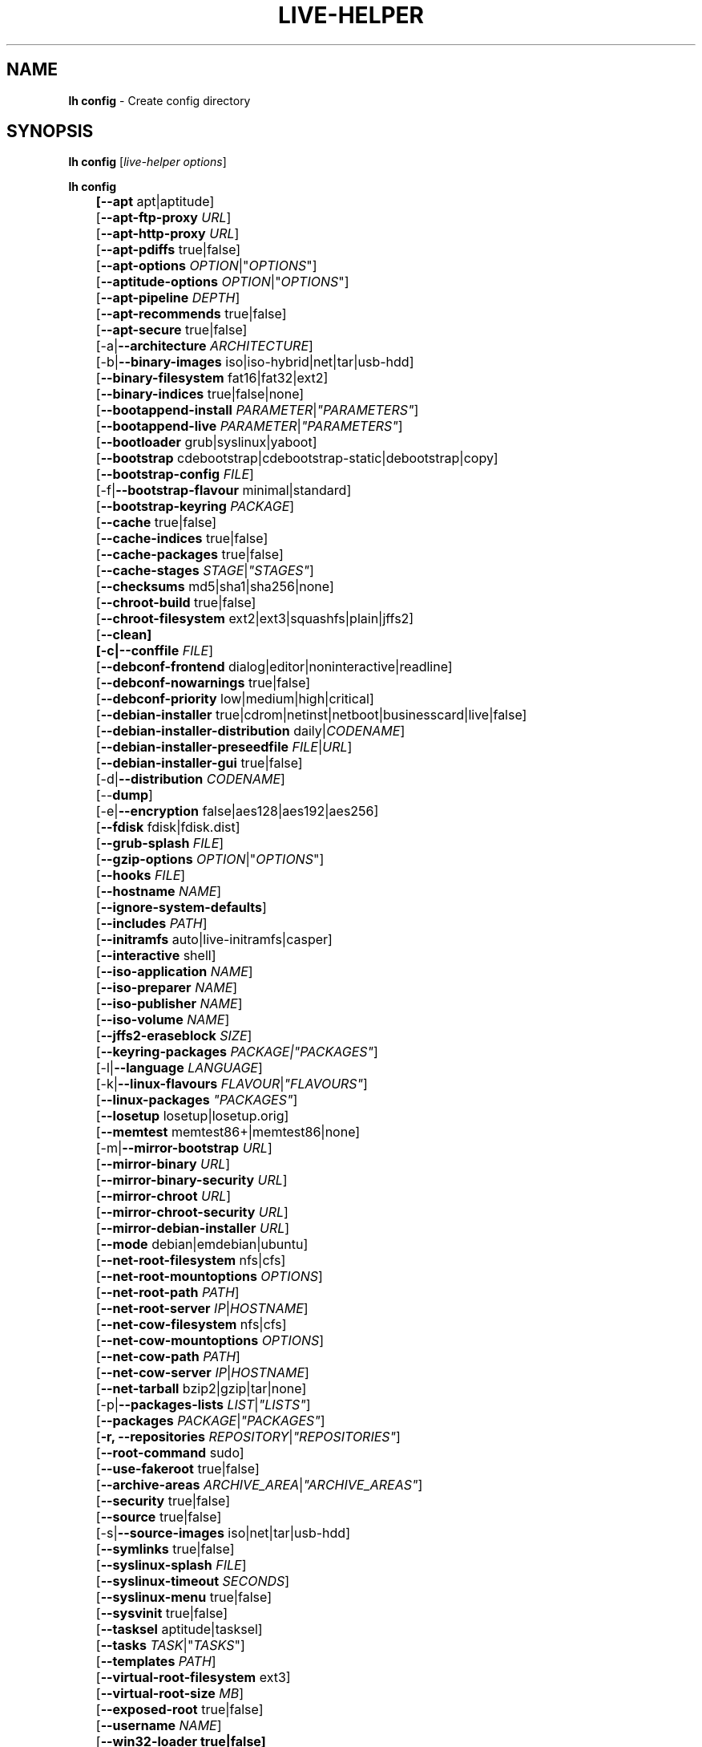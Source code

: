 .TH LIVE\-HELPER 1 2010\-05\-09 2.0~a11 "Debian Live Project"

.SH NAME
\fBlh config\fR \- Create config directory

.SH SYNOPSIS
\fBlh config\fR [\fIlive\-helper options\fR]
.PP
.\" FIXME
\fBlh config\fB
.br
	[\fB\-\-apt\fR apt|aptitude]
.br
	[\fB\-\-apt\-ftp\-proxy\fR \fIURL\fR]
.br
	[\fB\-\-apt\-http\-proxy\fR \fIURL\fR]
.br
	[\fB\-\-apt\-pdiffs\fR true|false]
.br
	[\fB\-\-apt\-options\fR \fIOPTION\fR|"\fIOPTIONS\fR"]
.br
	[\fB\-\-aptitude\-options\fR \fIOPTION\fR|"\fIOPTIONS\fR"]
.br
	[\fB\-\-apt\-pipeline\fR \fIDEPTH\fR]
.br
	[\fB\-\-apt\-recommends\fR true|false]
.br
	[\fB\-\-apt\-secure\fR true|false]
.br
	[\-a|\fB\-\-architecture\fR \fIARCHITECTURE\fR]
.br
	[\-b|\fB\-\-binary\-images\fR iso|iso\-hybrid|net|tar|usb\-hdd]
.br
	[\fB\-\-binary\-filesystem\fR fat16|fat32|ext2]
.br
	[\fB\-\-binary\-indices\fR true|false|none]
.br
	[\fB\-\-bootappend\-install\fR \fIPARAMETER\fR|\fI"PARAMETERS"\fR]
.br
	[\fB\-\-bootappend\-live\fR \fIPARAMETER\fR|\fI"PARAMETERS"\fR]
.br
	[\fB\-\-bootloader\fR grub|syslinux|yaboot]
.br
	[\fB\-\-bootstrap\fR cdebootstrap|cdebootstrap-static|debootstrap|copy]
.br
	[\fB\-\-bootstrap\-config\fR \fIFILE\fR]
.br
	[\-f|\fB\-\-bootstrap\-flavour\fR minimal|standard]
.br
	[\fB\-\-bootstrap\-keyring\fR \fIPACKAGE\fR]
.br
	[\fB\-\-cache\fR true|false]
.br
	[\fB\-\-cache\-indices\fR true|false]
.br
	[\fB\-\-cache\-packages\fR true|false]
.br
	[\fB\-\-cache\-stages\fR \fISTAGE\fR|\fI"STAGES"\fR]
.br
	[\fB\-\-checksums\fR md5|sha1|sha256|none]
.br
	[\fB\-\-chroot\-build\fR true|false]
.br
	[\fB\-\-chroot\-filesystem\fR ext2|ext3|squashfs|plain|jffs2]
.br
	[\fB\-\-clean]
.br
	[\-c|\fB\-\-conffile\fR \fIFILE\fR]
.br
	[\fB\-\-debconf\-frontend\fR dialog|editor|noninteractive|readline]
.br
	[\fB\-\-debconf\-nowarnings\fR true|false]
.br
	[\fB\-\-debconf\-priority\fR low|medium|high|critical]
.br
	[\fB\-\-debian\-installer\fR true|cdrom|netinst|netboot|businesscard|live|false]
.br
	[\fB\-\-debian\-installer\-distribution\fR daily|\fICODENAME\fR]
.br
	[\fB\-\-debian\-installer\-preseedfile\fR \fIFILE\fR|\fIURL\fR]
.br
	[\fB\-\-debian\-installer\-gui\fR true|false]
.br
	[\-d|\fB\-\-distribution\fR \fICODENAME\fR]
.br
	[\-\-\fBdump\fR]
.br
	[\-e|\fB\-\-encryption\fR false|aes128|aes192|aes256]
.br
	[\fB\-\-fdisk\fR fdisk|fdisk.dist]
.br
	[\fB\-\-grub\-splash\fR \fIFILE\fR]
.br
	[\fB\-\-gzip\-options\fR \fIOPTION\fR|"\fIOPTIONS\fR"]
.br
	[\fB\-\-hooks\fR \fIFILE\fR]
.br
	[\fB\-\-hostname\fR \fINAME\fR]
.br
	[\fB\-\-ignore\-system\-defaults\fR]
.br
	[\fB\-\-includes\fR \fIPATH\fR]
.br
	[\fB\-\-initramfs\fR auto|live\-initramfs|casper]
.br
	[\fB\-\-interactive\fR shell]
.br
	[\fB\-\-iso\-application\fR \fINAME\fR]
.br
	[\fB\-\-iso\-preparer\fR \fINAME\fR]
.br
	[\fB\-\-iso\-publisher\fR \fINAME\fR]
.br
	[\fB\-\-iso\-volume\fR \fINAME\fR]
.br
	[\fB\-\-jffs2\-eraseblock\fR \fISIZE\fR]
.br
	[\fB\-\-keyring\-packages\fR \fIPACKAGE\fI|\fI"PACKAGES"\fR]
.br
	[\-l|\fB\-\-language\fR \fILANGUAGE\fR]
.br
	[\-k|\fB\-\-linux\-flavours\fR \fIFLAVOUR\fR|\fI"FLAVOURS"\fR]
.br
	[\fB\-\-linux\-packages\fR \fI"PACKAGES"\fR]
.br
	[\fB\-\-losetup\fR losetup|losetup.orig]
.br
	[\fB\-\-memtest\fR memtest86+|memtest86|none]
.br
	[\-m|\fB\-\-mirror\-bootstrap\fR \fIURL\fR]
.br
	[\fB\-\-mirror\-binary\fR \fIURL\fR]
.br
	[\fB\-\-mirror\-binary\-security\fR \fIURL\fR]
.br
	[\fB\-\-mirror\-chroot\fR \fIURL\fR]
.br
	[\fB\-\-mirror\-chroot\-security\fR \fIURL\fR]
.br
	[\fB\-\-mirror\-debian\-installer\fR \fIURL\fR]
.br
	[\fB\-\-mode\fR debian|emdebian|ubuntu]
.br
	[\fB\-\-net\-root\-filesystem\fR nfs|cfs]
.br
	[\fB\-\-net\-root\-mountoptions\fR \fIOPTIONS\fR]
.br
	[\fB\-\-net\-root\-path\fR \fIPATH\fR]
.br
	[\fB\-\-net\-root\-server\fR \fIIP\fR|\fIHOSTNAME\fR]
.br
	[\fB\-\-net\-cow\-filesystem\fR nfs|cfs]
.br
	[\fB\-\-net\-cow\-mountoptions\fR \fIOPTIONS\fR]
.br
	[\fB\-\-net\-cow\-path\fR \fIPATH\fR]
.br
	[\fB\-\-net\-cow\-server\fR \fIIP\fR|\fIHOSTNAME\fR]
.br
	[\fB\-\-net\-tarball\fR bzip2|gzip|tar|none]
.br
	[\-p|\fB\-\-packages\-lists\fR \fILIST\fR|\fI"LISTS"\fR]
.br
	[\fB\-\-packages\fR \fIPACKAGE\fR|\fI"PACKAGES"\fR]
.br
	[\fB\-r, \-\-repositories \fIREPOSITORY\fR|\fI"REPOSITORIES"\fR]
.br
	[\fB\-\-root-command\fR sudo]
.br
	[\fB\-\-use-fakeroot\fR true|false]
.br
	[\fB\-\-archive\-areas\fR \fIARCHIVE_AREA\fR|\fI"ARCHIVE_AREAS"\fR]
.br
	[\fB\-\-security\fR true|false]
.br
	[\fB\-\-source\fR true|false]
.br
	[\-s|\fB\-\-source\-images\fR iso|net|tar|usb\-hdd]
.br
	[\fB\-\-symlinks\fR true|false]
.br
	[\fB\-\-syslinux\-splash\fR \fIFILE\fR]
.br
	[\fB\-\-syslinux\-timeout\fR \fISECONDS\fR]
.br
	[\fB\-\-syslinux\-menu\fR true|false]
.br
	[\fB\-\-sysvinit\fR true|false]
.br
	[\fB\-\-tasksel\fR aptitude|tasksel]
.br
	[\fB\-\-tasks\fR \fITASK\fR|"\fITASKS\fR"]
.br
	[\fB\-\-templates\fR \fIPATH\fR]
.br
	[\fB\-\-virtual\-root\-filesystem\fR ext3]
.br
	[\fB\-\-virtual\-root\-size \fIMB\fR]
.br
	[\fB\-\-exposed\-root\fR true|false]
.br
	[\fB\-\-username\fR \fINAME\fR]
.br
	[\fB\-\-win32\-loader true|false]
.\" FIXME

.SH DESCRIPTION
\fBlh config\fR is a high\-level command (porcelain) of \fIlive\-helper\fR(7), the Debian Live tool suite.
.PP
.\" FIXME
\fBlh config\fR populates the configuration directory for live\-helper. By default, this directory is named 'config' and is created in the current directory where \fBlh config\fR was executed.
.PP
Note: Currently \fBlh config\fR tries to be smart and sets defaults for some options depending on the setting of other options (e.g. which linux packages to be used depending on if a lenny system gets build or not). This means that when generating a new configuration, you should call \fBlh config\fR only once with all options specified. Calling it several times with only a subset of the options each can result in non working configurations. This is also caused by the fact that \fBlh config\fR called with one option only changes that option, and leaves everything else as is unless its not defined. However, \fBlh config\fR does warn about know impossible or likely impossible combinations that would lead to non working live systems. If unsure, remove config/{binary,bootstrap,chroot,common,source} and call \fBlh config\fR again.
.\" FIXME

.SH OPTIONS
In addition to its specific options \fBlh config\fR understands all generic live\-helper options. See \fIlive\-helper\fR(7) for a complete list of all generic live\-helper options.
.PP
.\" FIXME
.IP "\fB\-\-apt\fR apt|aptitude" 4
defines if apt\-get or aptitude is used to install packages when building the image. When building etch images, this defaults to aptitude. Every other distribution defaults to apt.
.IP "\fB\-\-apt\-ftp\-proxy\fR \fIURL\fR" 4
sets the ftp proxy to be used by apt. By default, this is empty but if the host has the environment variable ftp_proxy set, apt\-ftp\-proxy gets automatically set to the value of ftp_proxy.
.IP "\fB\-\-apt\-http\-proxy\fR \fIURL\fR" 4
sets the http proxy to be used by apt. By default, this is empty but if the host has the environment variable http_proxy set, apt\-http\-proxy gets automatically set to the value of http_proxy.
.IP "\fB\-\-apt\-pdiffs\fR true|false" 4
defines whetever apt should use incremental package indices feature or not. This is true by default.
.IP "\fB\-\-apt\-options\fR \fIOPTION\fR|""\fIOPTIONS\fR""" 4
defines the default options that will be appended to every apt call that is made inside chroot during the building of the image. By default, this is set to \-\-yes to allow non-interactive installation of packages.
.IP "\fB\-\-aptitude\-options\fR \fIOPTION\fR|""\fIOPTIONS\fR""" 4
defines the default options that will be appended to every aptitude call that is made inside chroot during building of the image. By default, this is set to \-\-assume\-yes to allow non-interactive installation of packages.
.IP "\fB\-\-apt\-pipeline\fR \fIDEPTH\fR" 4
sets the depth of the apt/aptitude pipeline. In cases where the remote server is not RFC conforming or buggy (such as Squid 2.0.2) this option can be a value from 0 to 5 indicating how many outstanding requests APT should send. A value of zero MUST be specified if the remote host does not properly linger on TCP connections \- otherwise data corruption will occur. Hosts which require this are in violation of RFC 2068. By default, live\-helper does not set this option.
.IP "\fB\-\-apt\-recommends\fR true|false" 4
defines if apt should install recommended packages automatically. By default, this is true except in emdebian mode.
.IP "\fB\-\-apt\-secure\fR true|false" 4
defines if apt should check repository signatures. This is true by default.
.IP "\-a|\fB\-\-architecture\fR \fIARCHITECTURE\fR" 4
defines the architecture of the to be build image. By default, this is set to the host architecture. Note that you cannot crossbuild for another architecture if your host system is not able to execute binaries for the target architecture natively. For example, building amd64 images on i386 and vice versa is possile if you have a 64bit capable i386 processor and the right kernel. But building powerpc images on an i386 system is not possible.
.IP "\-b|\fB\-\-binary\-images\fR iso|iso\-hybrid|net|tar|usb\-hdd" 4
defines the image type to build. By default this is set to iso to build CD/DVD images, for squeeze and newer it defaults to iso\-hybrid.
.IP "\fB\-\-binary\-filesystem\fR fat16|fat32|ext2" 4
defines the filesystem to be used in the image type. This only has an effect if the selected binary image type does allow to choose a filesystem. For example, when selection iso the resulting CD/DVD has always the filesystem ISO9660. When building usb\-hdd images for usb sticks, this is active. Note that it defaults to fat16 on all architectures except sparc where it defaults to ext2. Also note that if you choose fat16 and your resulting binary image gets bigger than 2GB, the binary filesystem automatically gets switched to fat32.
.IP "\fB\-\-binary\-indices\fR true|false|none" 4
defines if the resulting images should have binary indices or not and defaults to true. If set to none, no indices are included at all.
.IP "\fB\-\-bootappend\-install\fR \fIPARAMETER\fR|""\fIPARAMETERS\fR""" 4
sets boot parameters specific to debian\-installer, if included.
.IP "\fB\-\-bootappend\-live\fR \fIPARAMETER\fR|""\fIPARAMETERS\fR""" 4
sets boot parameters specific to debian\-live. A complete list of boot parameters can be found, for etch, in the manpage of casper, for all other distributions in the manpage of live\-initramfs. On the images, a list of all parameters (without comments) is included in the /parameters.txt.
.IP "\fB\-\-bootloader\fR grub|syslinux|yaboot" 4
defines which bootloader is beeing used in the generated image. This has only an effect if the selected binary image type does allow to choose the bootloader. For example, if you build a iso, always syslinux (or more precise, isolinux) is being used. Also note that some combinations of binary images types and bootloaders may be possible but live\-helper does not support them yet. \fBlh config\fR will fail to create such a not yet supported configuration and give a explanation about it. For usb\-hdd images on amd64 and i386, the default is syslinux. yaboot is only used on powerpc.
.IP "\fB\-\-bootstrap\fR cdebootstrap|cdebootstrap-static|debootstrap|copy" 4
defines which program is used to bootstrap the debian chroot, default is debootstrap. Note that if you set the bootstrap program to copy, then your host system is copied. This can be useful if you want to convert/clone your existing host system into a live system, however, make sure you do have enough free space as this can, depending on your host system, get quite big.
.IP "\fB\-\-bootstrap\-config\fR \fIFILE\fR" 4
sets a custom configuration file for the boostrap programm of choice and is empty by default. Refere to the documentation of debootstrap or cdebootstrap for more information about that. When the bootstrap program is set to copy, this has no effect.
.IP "\-f|\fB\-\-bootstrap\-flavour\fR minimal|standard" 4
defines if the bootstrap program should bootstrap the standard system (all packages of priority required and important, which is the default) or a minimal system (only packages of priority required, plus apt).
.IP "\fB\-\-bootstrap\-keyring\fR \fIPACKAGE\fR" 4
sets the archive keyring package to be used. Default is debian\-archive\-keyring.
.IP "\fB\-\-cache\fR true|false" 4
defines globally if any cache should be used at all. Different caches can be controled through the their own options.
.IP "\fB\-\-cache\-indices\fR true|false" 4
defines if downloaded package indices and lists should be cached which is false by default. Enabling it would allow to rebuild an image completely offline, however, you would not get updates anymore then.
.IP "\fB\-\-cache\-packages\fR true|false" 4
defines if downloaded packages files should be cached which is true by default. Disabling it does save space consumtion in your build directory, but remember that you will cause much unnecessary traffic if you do a couple of rebuilds. In general you should always leave it true, however, in some particular rare build setups, it can be faster to refetch packages from the local network mirror rather than to utilize the local disk.
.IP "\fB\-\-cache\-stages\fR true|false|\fISTAGE\fR|""\fISTAGES\fR""" 4
sets which stages should be cached. By default set to bootstrap. As an exception to the normal stage names, also rootfs can be used here which does only cache the generated root filesystem in filesystem.{dir,ext*,squashfs}. This is useful during development if you want to rebuild the binary stage but not regenerate the root filesystem all the time.
.IP "\fB\-\-checksums\fR md5|sha1|sha256|none" 4
defines if the binary image should contain a file called md5sums.txt, sha1sums.txt and/or sha256sums.txt. These lists all files on the image together with their checksums. This in turn can be used by live\-initramfs' built\-in integrity\-check to verify the medium if specified at boot prompt. In general, this should not be false and is an important feature of live system released to the public. However, during development of very big images it can save some time by not calculating the checksums.
.IP "\fB\-\-chroot\-build\fR true|false" 4
defines whetever live\-helper should use the tools from within the chroot to build the binary image or not by using and including the host systems tools. This is a very dangerous option, using the tools of the host system can lead to tainted and even non-bootable images if the host systems version of the required tools (mainly these are the bootloaders such as syslinux, grub and yaboot, and the auxilliary tools such as dosfstools, genisoimage, squashfs-tools and others) do not \fBexactely\fR match what is present at build-time in the target distribution. Never do disable this option unless you are \fBexactely\fR sure what you are doing and have \fBcompletely\fI understood its consequences.
.IP "\fB\-\-chroot\-filesystem\fR ext2|ext3|squashfs|plain|jffs2" 4
defines which filesystem type should be used for the root filesystem image. If you use plain, then no filesystem image is created and the root filesystem content is copied on the binary image filesystem as flat files. Depending on what binary filesystem you have choosen, it may not be possible to build with a plain root filesystem, e.g. fat16/fat32 and plain don't work as linux does not support to run on them.
.IP "\fB\-\-clean\fR" 4
minimizes config directory by automatically removing unused and thus empty subdirectories.
.IP "\-c|\fB\-\-conffile\fR \fIFILE\fR" 4
using a user specified alternative configuration file in addition to the normally used one in the config directory.
.IP "\fB\-\-debconf\-frontend\fR dialog|editor|noninteractive|readline" 4
defines what value the debconf frontend should be set to inside the chroot. Note that setting it to anything by noninteractive, which is the default, makes your build asking questions during the build.
.IP "\fB\-\-debconf\-nowarnings\fR true|false" 4
defines if warnings of debconf should be displayed or not. Warnings from debconf are generally very rare and by default, we skipp them, if any, in order to keep the build process entirely non interactive.
.IP "\fB\-\-debconf\-priority\fR low|medium|high|critical" 4
defines what value the debconf priority shoul dbe set to inside the chroot. By default, it is set to critical, which means that almost no questions are displayed. Note that this only has an effect if you use any debconf frontend different from noninteractive.
.IP "\fB\-\-debian\-installer\fR true|cdrom|netinst|netboot|businesscard|live|false" 4
defines which type, if any, of the debian\-installer should be included in the resulting binary image. By default, no installer is included. All available flavours except live are the identical configurations used on the installer media produced by regular debian\-cd. When live is choosen, the live\-installer udeb is included so that debian\-installer will behave different than usual \- instead of installing the debian system from packages from the medium or the network, it installs the live system to the disk.
.IP "\fB\-\-debian\-installer\-distribution\fR daily|\fICODENAME\fR" 4
defines the distribution where the debian\-installer files should be taken out from. Normally, this should be set to the same distribution as the live system. However, some times, one wants to use a newer or even daily built installer.
.IP "\fB\-\-debian\-installer\-preseedfile\fR \fIFILE\fR|\fIURL\fR" 4
sets the filename or URL for an optionally used and included preseeding file for debian\-installer.
.IP "\fB\-\-debian\-installer\-gui\fR true|false" 4
defines if the debian\-installer graphical GTK interface should be true or not. In Debian mode and for most versions of Ubuntu, this option is true, whereas otherwise false, by default.
.IP "\-d|\fB\-\-distribution\fR \fICODENAME\fR" 4
defines the distribution of the resulting live system.
.IP "\-\-\fBdump\fR" 4
prepares a report of the currently present live system configuration and the version of live\-helper used. This is useful to provide if you submit bug reports, we do get all informations required for us to locate and replicate an error.
.IP "\-e|\fB\-\-encryption\fR false|aes128|aes192|aes256" 4
defines if the root filesystem should be encrypted or not. By default, this is false.
.IP "\fB\-\-fdisk\fR fdisk|fdisk.dist" 4
sets the filename of the fdisk binary from the host system that should be used. This is autodetected and does generally not need any customization.
.IP "\fB\-\-grub\-splash\fR \fIFILE\fR" 4
defines the name of an optional to be included splash screen graphic for the grub bootloader.
.IP "\fB\-\-gzip\-options\fR \fIOPTION\fR|""\fIOPTIONS\fR""" 4
defines the default options that will be appended to (almost) every gzip call during the building of the image. By default, this is set to \-\-best to use highest (but slowest) compression. Dynamically, if the host system supports it, also \-\-rsyncable is added.
.IP "\fB\-\-hooks\fR \fIFILE\fR" 4
defines which hooks available in /usr/share/live\-helper/examples/hooks should be activated. Normally, there are no hooks executed. Make sure you know and understood the hook before you enable it.
.IP "\fB\-\-hostname\fR \fINAME\fR" 4
sets the hostname of the live system.
.IP "\fB\-\-ignore\-system\-defaults\fR" 4
\fBlh config\fR by default reads system defaults from /etc/default/live\-helper when generating a new live system config directory. This is useful if you want to set global settings, such as mirror locations, and don't want to specify them all of the time.
.IP "\fB\-\-includes\fR \fIPATH\fR" 4
sets the path to the includes that live\-helper is going to use, e.g. additional minimal documentation that you want to have on all live systems. By default, this is set to /usr/share/live\-helper/includes/.
.IP "\fB\-\-initramfs\fR auto|live\-initramfs|casper" 4
sets the name of package that contains the live system specific initramfs modification. By default, auto is used, which means that at build time of the image rather than on configuration time, the value will be expanded to casper when building etch systems and to live\-initramfs for all other systems.
.IP "\fB\-\-interactive\fR shell" 4
defines if after the chroot stage and before the beginning of the binary stage, a interactive shell login should be spawned in the chroot in order to allow you to do manual customizations. Once you close the shell with logout or exit, the build will continue as usual. Note that it's strongly discouraged to use this for anything else than testing. Modifications that should be present in all builds of a live system should be properly made through hooks. Everything else destroys the beauty of being able to completely automatise the build process and making it non interactive. By default, this is of course false.
.IP "\fB\-\-iso\-application\fR \fINAME\fR" 4
sets the APPLICATION field in the header of a resulting CD/DVD image and defaults to "Debian Live" in debian mode, and to "Emdebian Live" in emdebian mode, and "Ubuntu Live" in ubuntu mode.
.IP "\fB\-\-iso\-preparer\fR \fINAME\fR" 4
sets the PREPARER field in the header of a resulting CD/DVD image. By default this is set to "live\-helper \fIVERSION\fR; http://packages.qa.debian.org/live\-helper", whereas VERSION is expanded to the version of live\-helper that was used to build the image.
.IP "\fB\-\-iso\-publisher\fR \fINAME\fR" 4
sets the PUBLISHED field in the header of a resulting CD/DVD image. By default, this is set to 'Debian Live project; http:/live.debian.net/; debian\-live@lists.debian.org'. Remember to change this to the appropriate values at latest when you distributing custom and unofficial images.
.IP "\fB\-\-iso\-volume\fR \fINAME\fR" 4
sets the VOLUME field in the header of a resulting CD/DVD and defaults to '(\fIMODE\fR) (\fIDISTRIBUTION\fR) (\fIDATE\fR)' whereas MODE is expanded to the name of the mode in use, DISTRIBUTION the distribution name, and DATE with the current date and time of the generation. When running in debian\-release mode however, it will instead default to 'Debian (\fIVERSION\fR) (\fIARCHITECTURE\fR) live' where VERSION becomes the numerical version of the release being built and ARCHITECTURE becomes the name of the architecture.
.IP "\fB\-\-jffs2\-eraseblock\fR \fISIZE\fR" 4
sets the eraseblock size for a JFFS2 (Second Journalling Flash File System) filesystem. The default is 64 KiB. If you use an erase block size different than the erase block size of the target MTD device, JFFS2 may not perform optimally. If the SIZE specified is below 4096, the units are assumed to be KiB.
.IP "\fB\-\-keyring\-packages\fR \fIPACKAGE\fI|""\fIPACKAGES\fR""" 4
sets the keyring package or additional keyring packages. By default this is set to debian\-archive\-keyring.
.IP "\-l|\fB\-\-language\fR \fILANGUAGE\fR" 4
sets the language of a live system by installing l10n related packages and enables generation of the correct locales through automatically setting the right boot parameters.
.IP "\-k|\fB\-\-linux\-flavours\fR \fIFLAVOUR\fR|""\fIFLAVOURS\fR""" 4
sets the kernel flavours to be installed. Note that in case you specify more than that the first will be configured the default kernel that gets booted.
.IP "\fB\-\-linux\-packages\fR ""\fIPACKAGES\fR""" 4
sets the internal name of the kernel packages naming scheme. If you use debian kernel packages, you will not have to adjust it. If you decide to use custom kernel packages that do not follow the debian naming scheme, remember to set this option to the stub of the packages only (for debian this is linux\-image\-2.6), so that \fISTUB\fR-\fIFLAVOUR\fR results in a valid package name (for debian e.g. linux\-image\-2.6\-486). Preferably you use the meta package name, if any, for the stub, so that your configuration is ABI independent. Also don't forget that you have to include stubs of the binary modules packages for unionfs or aufs, and squashfs if you built them out-of-tree.
.IP "\fB\-\-losetup\fR losetup|losetup.orig" 4
sets the filename of the losetup binary from the host system that should be used. This is autodetected and does generally not need any customization.
.IP "\fB\-\-memtest\fR memtest86+|memtest86|none" 4
defines if memtest, memtest86+ or no memory tester at all should be included as secondary bootloader configuration. This is only available on amd64 and i386 and defaults to memtest86+.
.IP "\-m|\fB\-\-mirror\-bootstrap\fR \fIURL\fR" 4
sets the location of the debian package mirror that should be used to bootstrap from.
.IP "\fB\-\-mirror\-binary\fR \fIURL\fR" 4
sets the location of the debian package mirror that should end up configured in the final image and which is the one a user would see and use. This has not necessarily to be the same that is used to build the image, e.g. if you use a local mirror but want to have an official mirror in the image. By default, the same value that is used for \-\-mirror\-chroot is used here unless specified different.
.IP "\fB\-\-mirror\-binary\-security\fR \fIURL\fR" 4
sets the location of the debian security package mirror that should end up configuered in the final image. By default, the same value that is used for \-\-mirror\-chroot\-security is used here unless specified different.
.IP "\fB\-\-mirror\-chroot\fR \fIURL\fR" 4
sets the location of the debian package mirror that will be used to fetch the packages in order to build the live system. By default, this points to http://ftp.us.debian.org/debian/ which may not be a good default if you live outside the U.S.
.IP "\fB\-\-mirror\-chroot\-security\fR \fIURL\fR" 4
sets the location of the debian security package mirror that will be used to fetch the packages in order to build the live system. By default, this points to http://security.debian.org/debian/.
.IP "\fB\-\-mirror\-debian\-installer\fR \fIURL\fR" 4
sets the location of the mirror that will be used to fetch the debian installer images. By default, this points to the same mirror used to build the live system.
.IP "\fB\-\-mode\fR debian|emdebian|ubuntu" 4
defines a global mode to load project specific defaults. By default this is set to debian.
.IP "\fB\-\-net\-root\-filesystem\fR nfs|cfs" 4
defines the filesystem that will be configured in the bootloader configuration for your netboot image. This defaults to nfs.
.IP "\fB\-\-net\-root\-mountoptions\fR \fIOPTIONS\fR" 4
sets additional options for mounting the root filesystem in netboot images and is by default empty.
.IP "\fB\-\-net\-root\-path\fR \fIPATH\fR" 4
sets the file path that will be configured in the bootloader configuration for your netboot image. This defaults to /srv/debian\-live in debian mode and to /srv/emebian-live when being in emdebian mode, and /srv/ubuntu-live when in ubuntu mode.
.IP "\fB\-\-net\-root\-server\fR \fIIP\fR|\fIHOSTNAME\fR" 4
sets the IP or hostname that will be configured in the bootloader configuration for the root filesystem of your netboot image. This defaults to 192.168.1.1.
.IP "\fB\-\-net\-cow\-filesystem\fR nfs|cfs" 4
defines the filesystem type for the copy\-on\-write layer and defaults to nfs.
.IP "\fB\-\-net\-cow\-mountoptions\fR \fIOPTIONS\fR" 4
sets additional options for mounting the copy\-on\-write layer in netboot images and is by default empty.
.IP "\fB\-\-net\-cow\-path\fR \fIPATH\fR" 4
defines the path to client writable filesystem. Anywhere that \fIclient_mac_address\fR is specified in the path live\-initramfs will substitute the MAC address of the client delimited with hyphens.
.PP
.IP "" 4
Example:
.br
/export/hosts/client_mac_address
.br
/export/hosts/00\-16\-D3\-33\-92\-E8
.IP "\fB\-\-net\-cow\-server\fR \fIIP\fR|\fIHOSTNAME\fR" 4
sets the IP or hostname that will be configured in the bootloader configuration for the copy\-on\-write filesystem of your netboot image and is by default empty.
.IP "\fB\-\-net\-tarball\fR bzip2|gzip|tar|none" 4
defines the format of the netboot image. Choosing tar results in a not compressed tarball, bzip2 and gzip in a bzip2 resp. gzip compressed tarball. Choosing none leads to no tarball at all, the plain binary directory is considered the output in this case. Default is gzip.
.IP "\-p|\fB\-\-packages\-lists\fR \fILIST\fR|""\fILISTS\fR""" 4
defines which lists available in /usr/share/live\-helper/lists should be used. By default, this is set to standard. Note that in case you have local packages lists, you don't need to list them here. Putting them into config/chroot_local-packageslists is enough (the filename needs to have the .list suffix though).
.IP "\fB\-\-packages\fR \fIPACKAGE\fR|""\fIPACKAGES\fR""" 4
defines one or more packages to be installed in the live system. This is a quick and convenient place to add a few packages when building an image (limited by the max length of shell). Packages that should be permanently installed should be put into a local packages list.
.IP "\fB\-r, \-\-repositories\fR \fIREPOSITORY\fR|""\fIREPOSITORIES\fR""" 4
enables one of available third-party repository configurations in /usr/share/live\-helper/repositories.
.IP "\fB\-\-root-command\fR sudo" 4
controls if live\-helper should use sudo internally to build the live image. Note that this is not well tested and that you should, when relying on sudo, call the individual live\-helper command with sudo itself.
.IP "\fB\-\-use-fakeroot\fR true|false" 4
controls if live\-helper should utilize fakeroot and fakechroot to try and avoid requiring root privillages where possible. By default, this option is false.
.IP "\fB\-\-archive\-areas\fR \fIARCHIVE_AREA\fR|""\fIARCHIVE_AREAS\fR""" 4
defines which package archive areas of a debian packages archive should be used for configured debian package mirrors. By default, this is set to main. Remember to check the licenses of each packages with respect to their redistributability in your juristiction when enabling contrib or non\-free with this mechanism.
.IP "\fB\-\-security\fR true|false" 4
defines if the security repositories specified in the security mirror options should be used or not.
.IP "\fB\-\-source\fR true|false" 4
defines if a corresponding source image to the binary image should be build. By default this is false because most people do not require this and would require to download quite a few source packages. However, once you start distributing your live image, you should make sure you build it with a source image alongside.
.IP "\-s|\fB\-\-source\-images\fR iso|net|tar|usb\-hdd" 4
defines the image type for the source image. Default is tar.
.IP "\fB\-\-symlinks\fR true|false" 4
defines if the symlink hack should be true or false. The symlink hack converts all absolute symlinks to relative ones. By default this is false and in general there is no need or gain to enable it. If you are in a special situation that requires this, you will know.
.IP "\fB\-\-syslinux\-splash\fR \fIFILE\fR" 4
defines the file of the syslinux splash graphic that should be used instead of the default one.
.IP "\fB\-\-syslinux\-timeout\fR \fISECONDS\fR" 4
defines the timeout the syslinux bootloader should wait for input from the user at the bootprompt prior booting the default kernel. This defaults to 0 which means it will wait forever.
.IP "\fB\-\-syslinux\-menu\fR true|false" 4
defines if syslinux should be make use of the vgamenu capabilities or not.
.IP "\fB\-\-sysvinit\fR true|false" 4
defines if the sysvinit hack should be true or false. The sysvinit hack disables all non\-essential services from starting up at bootup in order to reduce overall boottime. By default this is false and in general there you don't want to enable it.
.IP "\fB\-\-tasksel\fR aptitude|tasksel" 4
selects which program is used to install tasks. By default, this is set to tasksel.
.IP "\fB\-\-tasks\fR \fITASK\fR|""\fITASKS\fR""" 4
defines one or more package tasks to be installed in the live system. This is a quick and convenient way to get a reasonable default selection of packages suitable for most users when building an image, but it results in quite big images. If you want to have finer grained package selections,  local packages lists should be used instead.
.IP "\fB\-\-templates\fR \fIPATH\fR" 4
sets the path to the templates that live\-helper is going to use, e.g. for bootloaders. By default, this is set to /usr/share/live\-helper/templates/.
.IP "\fB\-\-virtual\-root\-filesystem\fR ext3" 4
defines what filesystem to format the root filesystem when building virtual\-hdd images.
.IP "\fB\-\-virtual\-root\-size\fR MB" 4
defines what size the virtual\-hdd image should be. Note that although the default is set to 10000 (= 10GB), it will not need 10GB space on your harddisk as the files are created as sparse files.
.IP "\fB\-\-exposed\-root\fR true|false" 4
defines whether to expose the root filesystem as read only and not covered by the union filesystem. This has useful implications for certain speciality setups such as LTSP. By default, this option is false.
.IP "\fB\-\-username\fR \fINAME\fR" 4
sets the name of the account of the default user in the live system.
.IP "\fB\-\-win32\-loader true|false" 4
defines if win32\-loader should be included in the binary image or not.
.\" FIXME

.SH ENVIRONMENT
.\" FIXME
All command line switches can also be specified through the corresponding environment variable. Environment variables are name LH_FOO, means, e.g. \-\-apt\-ftp\-proxy becomes LH_APT_FTP_PROXY. However, this generally should not be used.
.\" FIXME

.SH FILES
.\" FIXME
.IP "\fBauto/config\fR" 4
.IP "\fB/etc/default/live\-helper\fR" 4
An optional, global configuration file for \fBlh config\fR variables. It is useful to specify a few system wide defaults, like LH_MIRROR_BOOTSTRAP. This feature can be false by specifying the \fB\-\-ignore\-system\-defaults\fR option.
.\" FIXME

.SH SEE ALSO
\fIlive\-helper\fR(7)
.PP
This program is a part of live\-helper.

.SH HOMEPAGE
More information about live\-helper and the Debian Live project can be found on the homepage at <\fIhttp://live.debian.net/\fR> and in the manual at <\fIhttp://live.debian.net/manual/\fR>.

.SH BUGS
Bugs can be reported by submitting a bugreport for the live\-helper package in the Debian Bug Tracking System at <\fIhttp://bugs.debian.org/\fR> or by writing a mail to the Debian Live mailing list at <\fIdebian\-live@lists.debian.org\fR>.

.SH AUTHOR
live\-helper was written by Daniel Baumann <\fIdaniel@debian.org\fR> for the Debian project.
